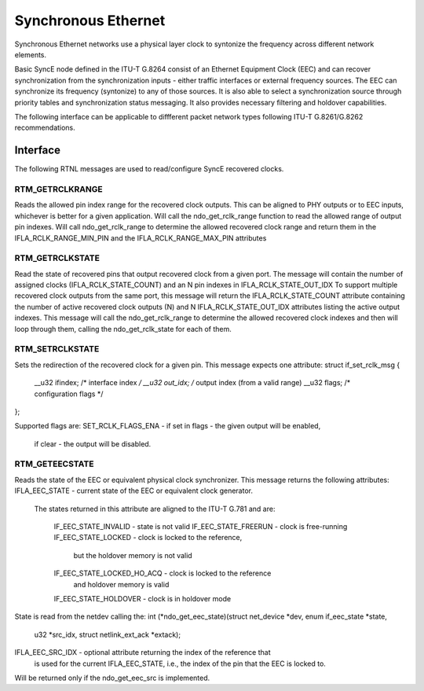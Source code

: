 .. SPDX-License-Identifier: GPL-2.0

====================
Synchronous Ethernet
====================

Synchronous Ethernet networks use a physical layer clock to syntonize
the frequency across different network elements.

Basic SyncE node defined in the ITU-T G.8264 consist of an Ethernet
Equipment Clock (EEC) and can recover synchronization
from the synchronization inputs - either traffic interfaces or external
frequency sources.
The EEC can synchronize its frequency (syntonize) to any of those sources.
It is also able to select a synchronization source through priority tables
and synchronization status messaging. It also provides necessary
filtering and holdover capabilities.

The following interface can be applicable to diffferent packet network types
following ITU-T G.8261/G.8262 recommendations.

Interface
=========

The following RTNL messages are used to read/configure SyncE recovered
clocks.

RTM_GETRCLKRANGE
-----------------
Reads the allowed pin index range for the recovered clock outputs.
This can be aligned to PHY outputs or to EEC inputs, whichever is
better for a given application.
Will call the ndo_get_rclk_range function to read the allowed range
of output pin indexes.
Will call ndo_get_rclk_range to determine the allowed recovered clock
range and return them in the IFLA_RCLK_RANGE_MIN_PIN and the
IFLA_RCLK_RANGE_MAX_PIN attributes

RTM_GETRCLKSTATE
-----------------
Read the state of recovered pins that output recovered clock from
a given port. The message will contain the number of assigned clocks
(IFLA_RCLK_STATE_COUNT) and an N pin indexes in IFLA_RCLK_STATE_OUT_IDX
To support multiple recovered clock outputs from the same port, this message
will return the IFLA_RCLK_STATE_COUNT attribute containing the number of
active recovered clock outputs (N) and N IFLA_RCLK_STATE_OUT_IDX attributes
listing the active output indexes.
This message will call the ndo_get_rclk_range to determine the allowed
recovered clock indexes and then will loop through them, calling
the ndo_get_rclk_state for each of them.

RTM_SETRCLKSTATE
-----------------
Sets the redirection of the recovered clock for a given pin. This message
expects one attribute:
struct if_set_rclk_msg {
	__u32 ifindex; /* interface index */
	__u32 out_idx; /* output index (from a valid range)
	__u32 flags; /* configuration flags */
};

Supported flags are:
SET_RCLK_FLAGS_ENA - if set in flags - the given output will be enabled,
		     if clear - the output will be disabled.

RTM_GETEECSTATE
----------------
Reads the state of the EEC or equivalent physical clock synchronizer.
This message returns the following attributes:
IFLA_EEC_STATE - current state of the EEC or equivalent clock generator.
		 The states returned in this attribute are aligned to the
		 ITU-T G.781 and are:
		  IF_EEC_STATE_INVALID - state is not valid
		  IF_EEC_STATE_FREERUN - clock is free-running
		  IF_EEC_STATE_LOCKED - clock is locked to the reference,
		                        but the holdover memory is not valid
		  IF_EEC_STATE_LOCKED_HO_ACQ - clock is locked to the reference
		                               and holdover memory is valid
		  IF_EEC_STATE_HOLDOVER - clock is in holdover mode
State is read from the netdev calling the:
int (*ndo_get_eec_state)(struct net_device *dev, enum if_eec_state *state,
			 u32 *src_idx, struct netlink_ext_ack *extack);

IFLA_EEC_SRC_IDX - optional attribute returning the index of the reference that
		   is used for the current IFLA_EEC_STATE, i.e., the index of
		   the pin that the EEC is locked to.

Will be returned only if the ndo_get_eec_src is implemented.